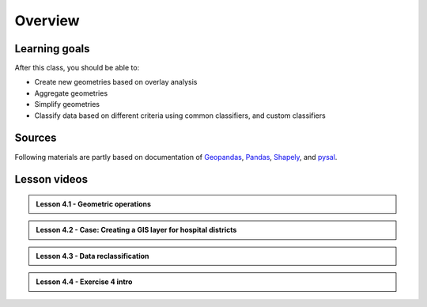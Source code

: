 Overview
========


Learning goals
--------------

After this class, you should be able to:

- Create new geometries based on overlay analysis
- Aggregate geometries
- Simplify geometries
- Classify data based on different criteria using common classifiers, and custom classifiers

Sources
-------

Following materials are partly based on documentation of `Geopandas <http://geopandas.org/geocoding.html>`__, `Pandas <http://pandas.pydata.org/>`__, `Shapely
<http://toblerity.org/shapely/manual.html#>`__, and `pysal <http://pysal.readthedocs.io/en/latest/>`_.

Lesson videos
--------------

.. admonition::  Lesson 4.1 - Geometric operations

    .. raw:: html

        <iframe width="560" height="315" src="https://www.youtube.com/embed/oZq5usamI1M" frameborder="0" allow="accelerometer; autoplay; encrypted-media; gyroscope; picture-in-picture" allowfullscreen></iframe>
        <p>Vuokko Heikinheimo, University of Helsinki <a href="https://www.youtube.com/channel/UCGrJqJjVHGDV5l0XijSAN1Q">@ AutoGIS channel on Youtube</a>.</p>

.. admonition::  Lesson 4.2 - Case: Creating a GIS layer for hospital districts

    .. raw:: html

        <iframe width="560" height="315" src="https://www.youtube.com/embed/pQFgwiFZlPg" frameborder="0" allow="accelerometer; autoplay; encrypted-media; gyroscope; picture-in-picture" allowfullscreen></iframe>
        <p>Vuokko Heikinheimo, University of Helsinki <a href="https://www.youtube.com/channel/UCGrJqJjVHGDV5l0XijSAN1Q">@ AutoGIS channel on Youtube</a>.</p>


.. admonition::   Lesson 4.3 - Data reclassification

    .. raw:: html

        <iframe width="560" height="315" src="https://www.youtube.com/embed/XNEIgqiB49k" frameborder="0" allow="accelerometer; autoplay; encrypted-media; gyroscope; picture-in-picture" allowfullscreen></iframe>
        <p>Vuokko Heikinheimo, University of Helsinki <a href="https://www.youtube.com/channel/UCGrJqJjVHGDV5l0XijSAN1Q">@ AutoGIS channel on Youtube</a>.</p>


.. admonition::   Lesson 4.4 - Exercise 4 intro

    .. raw:: html

        <iframe width="560" height="315" src="https://www.youtube.com/embed/Te-kzk-GI4I" frameborder="0" allow="accelerometer; autoplay; encrypted-media; gyroscope; picture-in-picture" allowfullscreen></iframe>
        <p>Vuokko Heikinheimo, University of Helsinki <a href="https://www.youtube.com/channel/UCGrJqJjVHGDV5l0XijSAN1Q">@ AutoGIS channel on Youtube</a>.</p>

